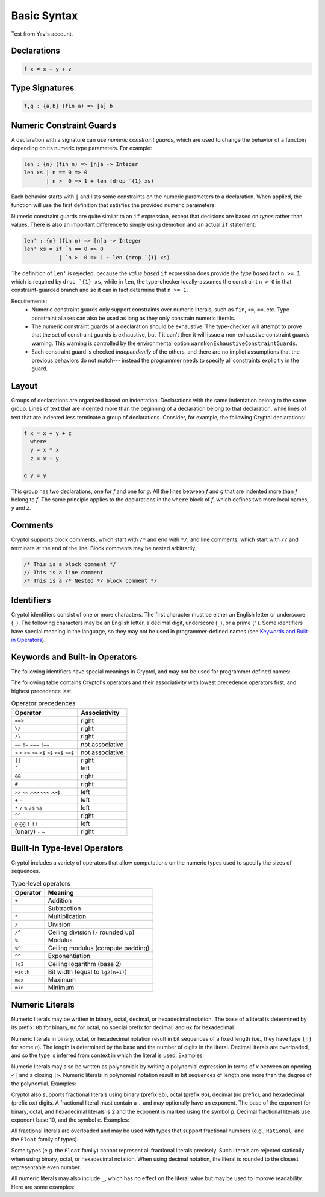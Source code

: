 
Basic Syntax
============

Test from Yav's account.

Declarations
------------

.. code-block:: cryptol

  f x = x + y + z


Type Signatures
---------------

.. code-block:: cryptol

  f,g : {a,b} (fin a) => [a] b


Numeric Constraint Guards
-------------------------

A declaration with a signature can use *numeric constraint guards*,
which are used to change the behavior of a functoin depending on its
numeric type parameters.  For example:

.. code-block:: cryptol

  len : {n} (fin n) => [n]a -> Integer
  len xs | n == 0 => 0
         | n >  0 => 1 + len (drop `{1} xs)

Each behavior starts with ``|`` and lists some constraints on the numeric
parameters to a declaration.  When applied, the function will use the first
definition that satisfies the provided numeric parameters.

Numeric constraint guards are quite similar to an ``if`` expression,
except that decisions are based on *types* rather than values.  There
is also an important difference to simply using demotion and an
actual ``if`` statement:

.. code-block:: cryptol
  
  len' : {n} (fin n) => [n]a -> Integer
  len' xs = if `n == 0 => 0
             | `n >  0 => 1 + len (drop `{1} xs)

The definition of ``len'`` is rejected, because the *value based* ``if``
expression does provide the *type based* fact ``n >= 1`` which is
required by ``drop `{1} xs``, while in ``len``, the type-checker
locally-assumes the constraint ``n > 0`` in that constraint-guarded branch
and so it can in fact determine that ``n >= 1``.

Requirements:
  - Numeric constraint guards only support constraints over numeric literals,
    such as ``fin``, ``<=``, ``==``, etc.
    Type constraint aliases can also be used as long as they only constrain
    numeric literals.
  - The numeric constraint guards of a declaration should be exhaustive. The
    type-checker will attempt to prove that the set of constraint guards is
    exhaustive, but if it can't then it will issue a non-exhaustive constraint
    guards warning. This warning is controlled by the environmental option
    ``warnNonExhaustiveConstraintGuards``.
  - Each constraint guard is checked *independently* of the others, and there
    are no implict assumptions that the previous behaviors do not match---
    instead the programmer needs to specify all constraints explicitly
    in the guard.

Layout
------

Groups of declarations are organized based on indentation.
Declarations with the same indentation belong to the same group.
Lines of text that are indented more than the beginning of a
declaration belong to that declaration, while lines of text that are
indented less terminate a group of declarations.  Consider, for example,
the following Cryptol declarations:

.. code-block:: cryptol

  f x = x + y + z
    where
    y = x * x
    z = x + y

  g y = y

This group has two declarations, one for `f` and one for `g`.  All the
lines between `f` and `g` that are indented more than `f` belong to
`f`.  The same principle applies to the declarations in the ``where`` block
of `f`, which defines two more local names, `y` and `z`.



Comments
--------

Cryptol supports block comments, which start with ``/*`` and end with
``*/``, and line comments, which start with ``//`` and terminate at the
end of the line.  Block comments may be nested arbitrarily.

.. code-block:: cryptol

  /* This is a block comment */
  // This is a line comment
  /* This is a /* Nested */ block comment */

.. todo::
  Document ``/** */``


Identifiers
-----------

Cryptol identifiers consist of one or more characters.  The first
character must be either an English letter or underscore (``_``).  The
following characters may be an English letter, a decimal digit,
underscore (``_``), or a prime (``'``).  Some identifiers have special
meaning in the language, so they may not be used in programmer-defined
names (see `Keywords and Built-in Operators`_).

.. code-block:: cryptol
  :caption: Examples of identifiers

  name    name1    name'    longer_name
  Name    Name2    Name''   longerName



Keywords and Built-in Operators
-------------------------------

The following identifiers have special meanings in Cryptol, and may
not be used for programmer defined names:

.. The table below can be generated by running `chop.hs` on this list:
  else
  extern
  if
  private
  include
  module
  submodule
  interface
  newtype
  pragma
  property
  then
  type
  where
  let
  import
  as
  hiding
  infixl
  infixr
  infix
  primitive
  parameter
  constraint
  down
  by
.. _Keywords:

.. code-block:: none
  :caption: Keywords

  as              extern      include      interface      parameter      property      where    
  by              hiding      infix        let            pragma         submodule     else      
  constraint      if          infixl       module         primitive      then         
  down            import      infixr       newtype        private        type         

The following table contains Cryptol's operators and their
associativity with lowest precedence operators first, and highest
precedence last.

.. table:: Operator precedences

  +-----------------------------------------+-----------------+
  | Operator                                | Associativity   |
  +=========================================+=================+
  |  ``==>``                                | right           |
  +-----------------------------------------+-----------------+
  |  ``\/``                                 | right           |
  +-----------------------------------------+-----------------+
  |  ``/\``                                 | right           |
  +-----------------------------------------+-----------------+
  |  ``==`` ``!=`` ``===`` ``!==``          | not associative |
  +-----------------------------------------+-----------------+
  |  ``>`` ``<`` ``<=`` ``>=``              | not associative |
  |  ``<$`` ``>$`` ``<=$`` ``>=$``          |                 |
  +-----------------------------------------+-----------------+
  |  ``||``                                 | right           |
  +-----------------------------------------+-----------------+
  |  ``^``                                  | left            |
  +-----------------------------------------+-----------------+
  |  ``&&``                                 | right           |
  +-----------------------------------------+-----------------+
  |  ``#``                                  | right           |
  +-----------------------------------------+-----------------+
  |  ``>>`` ``<<`` ``>>>`` ``<<<`` ``>>$``  | left            |
  +-----------------------------------------+-----------------+
  |  ``+`` ``-``                            | left            |
  +-----------------------------------------+-----------------+
  |  ``*`` ``/`` ``%`` ``/$`` ``%$``        | left            |
  +-----------------------------------------+-----------------+
  |  ``^^``                                 | right           |
  +-----------------------------------------+-----------------+
  |  ``@``  ``@@``  ``!`` ``!!``            | left            |
  +-----------------------------------------+-----------------+
  |  (unary) ``-`` ``~``                    | right           |
  +-----------------------------------------+-----------------+


Built-in Type-level Operators
-----------------------------

Cryptol includes a variety of operators that allow computations on
the numeric types used to specify the sizes of sequences.

.. table:: Type-level operators

  +------------+----------------------------------------+
  | Operator   |   Meaning                              |
  +============+========================================+
  |  ``+``     |  Addition                              |
  +------------+----------------------------------------+
  |  ``-``     |  Subtraction                           |
  +------------+----------------------------------------+
  |  ``*``     |  Multiplication                        |
  +------------+----------------------------------------+
  |  ``/``     |  Division                              |
  +------------+----------------------------------------+
  |  ``/^``    |  Ceiling division (``/`` rounded up)   |
  +------------+----------------------------------------+
  |  ``%``     |  Modulus                               |
  +------------+----------------------------------------+
  |  ``%^``    |  Ceiling modulus (compute padding)     |
  +------------+----------------------------------------+
  |  ``^^``    |  Exponentiation                        |
  +------------+----------------------------------------+
  |  ``lg2``   |  Ceiling logarithm (base 2)            |
  +------------+----------------------------------------+
  |  ``width`` |  Bit width (equal to ``lg2(n+1)``)     |
  +------------+----------------------------------------+
  |  ``max``   |  Maximum                               |
  +------------+----------------------------------------+
  |  ``min``   |  Minimum                               |
  +------------+----------------------------------------+

Numeric Literals
----------------

Numeric literals may be written in binary, octal, decimal, or
hexadecimal notation. The base of a literal is determined by its prefix:
``0b`` for binary, ``0o`` for octal, no special prefix for
decimal, and ``0x`` for hexadecimal.

.. code-block:: cryptol
  :caption: Examples of literals

  254                 // Decimal literal
  0254                // Decimal literal
  0b11111110          // Binary literal
  0o376               // Octal literal
  0xFE                // Hexadecimal literal
  0xfe                // Hexadecimal literal

Numeric literals in binary, octal, or hexadecimal notation result in
bit sequences of a fixed length (i.e., they have type ``[n]`` for
some `n`). The length is determined by the base and the number
of digits in the literal. Decimal literals are overloaded, and so the
type is inferred from context in which the literal is used. Examples:

.. code-block:: cryptol
  :caption: Literals and their types

  0b1010              // : [4],   1 * number of digits
  0o1234              // : [12],  3 * number of digits
  0x1234              // : [16],  4 * number of digits

  10                  // : {a}. (Literal 10 a) => a
                      // a = Integer or [n] where n >= width 10

Numeric literals may also be written as polynomials by writing a polynomial
expression in terms of `x` between an opening ``<|`` and a closing ``|>``.
Numeric literals in polynomial notation result in bit sequences of length
one more than the degree of the polynomial.  Examples:

.. code-block:: cryptol
  :caption: Polynomial literals

  <| x^^6 + x^^4 + x^^2 + x^^1 + 1 |>  // : [7], equal to 0b1010111
  <| x^^4 + x^^3 + x |>                // : [5], equal to 0b11010

Cryptol also supports fractional literals using binary (prefix ``0b``),
octal (prefix ``0o``), decimal (no prefix), and hexadecimal (prefix ``ox``)
digits.  A fractional literal must contain a ``.`` and may optionally
have an exponent.  The base of the exponent for binary, octal,
and hexadecimal literals is 2 and the exponent is marked using the symbol ``p``.
Decimal fractional literals use exponent base 10, and the symbol ``e``.
Examples:

.. code-block:: cryptol
  :caption: Fractional literals

  10.2
  10.2e3            // 10.2 * 10^3
  0x30.1            // 3 * 64 + 1/16
  0x30.1p4          // (3 * 64 + 1/16) * 2^4

All fractional literals are overloaded and may be used with types that support
fractional numbers (e.g., ``Rational``, and the ``Float`` family of types).

Some types (e.g. the ``Float`` family) cannot represent all fractional literals
precisely.  Such literals are rejected statically when using binary, octal,
or hexadecimal notation.  When using decimal notation, the literal is rounded
to the closest representable even number.


All numeric literals may also include ``_``, which has no effect on the
literal value but may be used to improve readability.  Here are some examples:

.. code-block:: cryptol
  :caption: Using _

  0b_0000_0010
  0x_FFFF_FFEA

